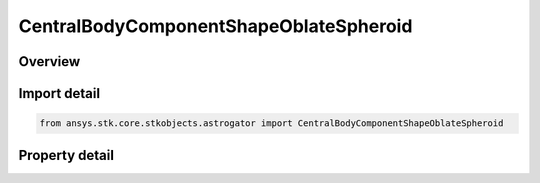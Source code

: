 CentralBodyComponentShapeOblateSpheroid
=======================================

.. py:class:: ansys.stk.core.stkobjects.astrogator.CentralBodyComponentShapeOblateSpheroid

   Bases: :py:class:`~ansys.stk.core.stkobjects.astrogator.ICentralBodyComponentShape`

   Central Body Shape - Spheroid.

.. py:currentmodule:: CentralBodyComponentShapeOblateSpheroid

Overview
--------

.. tab-set::

    .. tab-item:: Properties
        
        .. list-table::
            :header-rows: 0
            :widths: auto

            * - :py:attr:`~ansys.stk.core.stkobjects.astrogator.CentralBodyComponentShapeOblateSpheroid.min_radius`
              - Get or set the minimum radius. Uses Distance Dimension.
            * - :py:attr:`~ansys.stk.core.stkobjects.astrogator.CentralBodyComponentShapeOblateSpheroid.max_radius`
              - Get or set the maximum radius. Uses Distance Dimension.
            * - :py:attr:`~ansys.stk.core.stkobjects.astrogator.CentralBodyComponentShapeOblateSpheroid.flattening_coefficient`
              - Get the flattening coefficient; automatically derived from the minimum and maximum radii. Dimensionless.



Import detail
-------------

.. code-block:: python

    from ansys.stk.core.stkobjects.astrogator import CentralBodyComponentShapeOblateSpheroid


Property detail
---------------

.. py:property:: min_radius
    :canonical: ansys.stk.core.stkobjects.astrogator.CentralBodyComponentShapeOblateSpheroid.min_radius
    :type: float

    Get or set the minimum radius. Uses Distance Dimension.

.. py:property:: max_radius
    :canonical: ansys.stk.core.stkobjects.astrogator.CentralBodyComponentShapeOblateSpheroid.max_radius
    :type: float

    Get or set the maximum radius. Uses Distance Dimension.

.. py:property:: flattening_coefficient
    :canonical: ansys.stk.core.stkobjects.astrogator.CentralBodyComponentShapeOblateSpheroid.flattening_coefficient
    :type: float

    Get the flattening coefficient; automatically derived from the minimum and maximum radii. Dimensionless.


